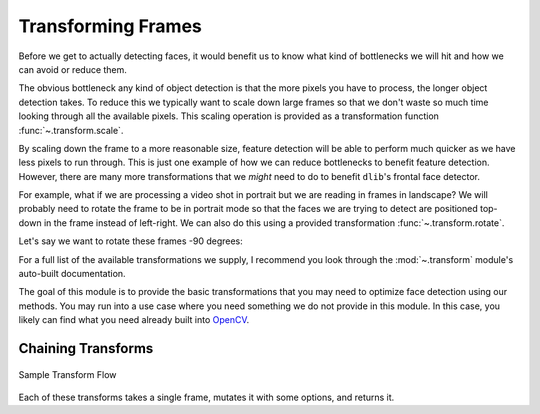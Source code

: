 .. _OpenCV: https://docs.opencv.org/3.4/modules.html

Transforming Frames
===================

Before we get to actually detecting faces, it would benefit us to know what kind of
bottlenecks we will hit and how we can avoid or reduce them.

The obvious bottleneck any kind of object detection is that the more pixels you have to
process, the longer object detection takes.
To reduce this we typically want to scale down large frames so that we don't waste so
much time looking through all the available pixels.
This scaling operation is provided as a transformation function
:func:`~.transform.scale`.

.. code-block:: python
   :linenos:

   from facelift.capture import iter_stream_frames
   from facelift.transform import scale

   for frame in iter_stream_frames():
       assert frame.shape[0] == 128
       frame = scale(frame, 0.5)
       assert frame.shape[0] == 64


By scaling down the frame to a more reasonable size, feature detection will be able to
perform much quicker as we have less pixels to run through.
This is just one example of how we can reduce bottlenecks to benefit feature detection.
However, there are many more transformations that we *might* need to do to benefit
``dlib``'s frontal face detector.

For example, what if we are processing a video shot in portrait but we are reading in
frames in landscape?
We will probably need to rotate the frame to be in portrait mode so that the faces we
are trying to detect are positioned top-down in the frame instead of left-right.
We can also do this using a provided transformation :func:`~.transform.rotate`.

Let's say we want to rotate these frames -90 degrees:

.. code-block:: python
   :linenos:

   from facelift.capture import iter_stream_frames
   from facelift.transform import rotate

   for frame in iter_stream_frames():
       frame = rotate(frame, -90)


For a full list of the available transformations we supply, I recommend you look
through the :mod:`~.transform` module's auto-built documentation.

The goal of this module is to provide the basic transformations that you may need to
optimize face detection using our methods.
You may run into a use case where you need something we do not provide in this module.
In this case, you likely can find what you need already built into OpenCV_.


Chaining Transforms
-------------------


.. figure:: ../_static/assets/images/transform-flow.png
   :width: 75%
   :align: center

   Sample Transform Flow


Each of these transforms takes a single frame, mutates it with some options, and returns
it.


.. code-block:: python
   :linenos:

   from facelift.capture import iter_stream_frames
   from facelift.transform import scale, flip, rotate
   from facelift.window import opencv_window

   with opencv_window() as window:
       for frame in iter_stream_frames():
           frame = rotate(flip(scale(frame, 0.35), x_axis=True), 90)
           window.render(frame)
